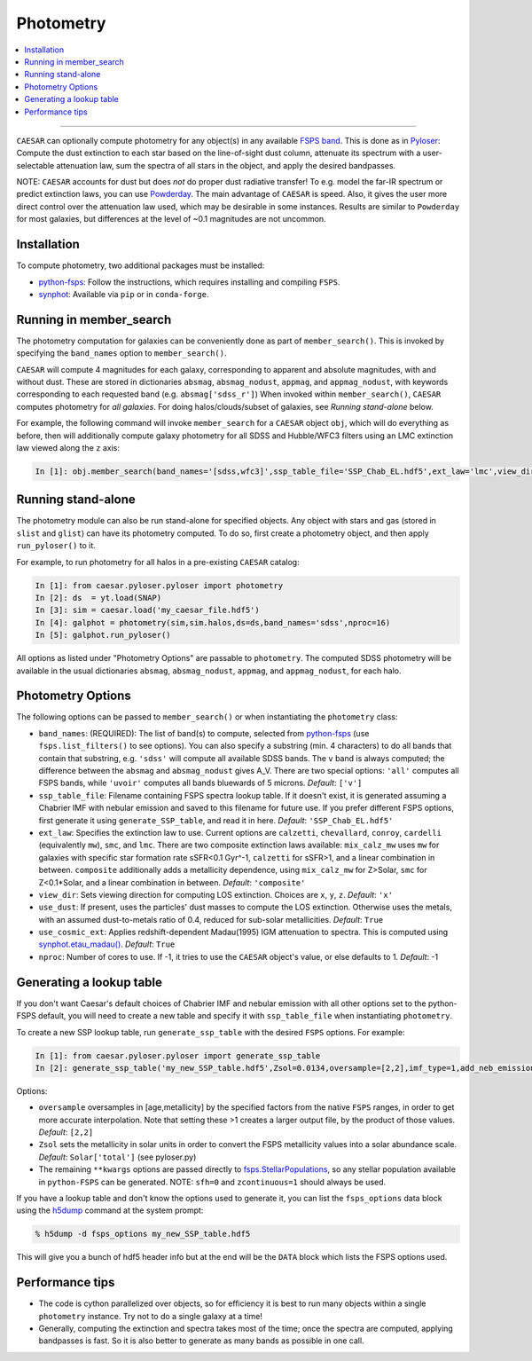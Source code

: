 
Photometry
**********

.. contents::
   :local:
   :depth: 3

----

``CAESAR`` can optionally compute photometry for any object(s) in
any available `FSPS band <http://dfm.io/python-fsps/current/>`_.
This is done as in `Pyloser <https://pyloser.readthedocs.io/en/latest/>`_:
Compute the dust extinction to each star based on the line-of-sight
dust column, attenuate its spectrum with a user-selectable attenuation
law, sum the spectra of all stars in the object, and apply the
desired bandpasses.

NOTE: ``CAESAR`` accounts for dust but does *not* do proper dust
radiative transfer!  To e.g. model the far-IR spectrum or predict
extinction laws, you can use `Powderday
<https://powderday.readthedocs.io/en/latest/>`_.  The main advantage
of ``CAESAR`` is speed.  Also, it gives the user more direct control over
the attenuation law used, which may be desirable in some instances.
Results are similar to ``Powderday`` for most galaxies, but differences
at the level of ~0.1 magnitudes are not uncommon.

Installation
============

To compute photometry, two additional packages must be installed:

* `python-fsps <http://dfm.io/python-fsps/current/installation/>`_: Follow
  the instructions, which requires installing and compiling ``FSPS``.
* `synphot <https://synphot.readthedocs.io/en/latest/>`_: Available via
  ``pip`` or in ``conda-forge``.


Running in member_search
========================

The photometry computation for galaxies can be conveniently done as part
of ``member_search()``.  This is invoked by specifying the ``band_names``
option to ``member_search()``.

``CAESAR`` will compute 4 magnitudes for each galaxy, corresponding
to apparent and absolute magnitudes, with and without dust.  These
are stored in dictionaries ``absmag``, ``absmag_nodust``, ``appmag``,
and ``appmag_nodust``, with keywords corresponding to each requested
band (e.g. ``absmag['sdss_r']``) When invoked within ``member_search()``,
``CAESAR`` computes photometry for *all galaxies*.  For doing
halos/clouds/subset of galaxies, see *Running stand-alone* below.

For example, the following command will invoke ``member_search``
for a ``CAESAR`` object ``obj``, which will do everything as before,
then will additionally compute galaxy photometry for all SDSS and
Hubble/WFC3 filters using an LMC extinction law viewed along the ``z``
axis:

.. code-block:: python

   In [1]: obj.member_search(band_names='[sdss,wfc3]',ssp_table_file='SSP_Chab_EL.hdf5',ext_law='lmc',view_dir='z')

Running stand-alone
===================

The photometry module can also be run stand-alone for specified objects.
Any object with stars and gas (stored in ``slist`` and ``glist``) can
have its photometry computed.  To do so, first create a photometry object,
and then apply ``run_pyloser()`` to it.

For example, to run photometry for all halos in a pre-existing ``CAESAR`` catalog:

.. code-block:: python

   In [1]: from caesar.pyloser.pyloser import photometry
   In [2]: ds  = yt.load(SNAP)
   In [3]: sim = caesar.load('my_caesar_file.hdf5')
   In [4]: galphot = photometry(sim,sim.halos,ds=ds,band_names='sdss',nproc=16)
   In [5]: galphot.run_pyloser()

All options as listed under "Photometry Options" are passable to
``photometry``.  The computed SDSS photometry will be available in
the usual dictionaries ``absmag``, ``absmag_nodust``, ``appmag``,
and ``appmag_nodust``, for each halo.


Photometry Options
==================

The following options can be passed to ``member_search()`` or when 
instantiating the ``photometry`` class:

*  ``band_names``: (REQUIRED): The list of band(s) to compute, selected
   from `python-fsps <http://dfm.io/python-fsps/current/installation/>`_
   (use ``fsps.list_filters()`` to see options).  You can also specify a 
   substring (min. 4 characters) to do all bands that contain 
   that substring, e.g. ``'sdss'`` will compute all available SDSS bands.  
   The ``v`` band is always computed; the difference 
   between the ``absmag`` and ``absmag_nodust`` gives A_V.
   There are two special options: ``'all'`` computes all FSPS bands, 
   while ``'uvoir'`` computes all bands bluewards of 5 microns. *Default*: ``['v']``

*  ``ssp_table_file``: Filename containing FSPS spectra lookup table.  If it 
   doesn't exist, it is generated assuming a Chabrier IMF with nebular emission
   and saved to this filename for future use.  If you prefer different FSPS
   options, first generate it using ``generate_SSP_table``, and read it in here.  
   *Default*: ``'SSP_Chab_EL.hdf5'``

*  ``ext_law``: Specifies the extinction law to use.  Current options
   are ``calzetti``, ``chevallard``, ``conroy``, ``cardelli`` (equivalently ``mw``),
   ``smc``, and ``lmc``.  There are two composite extinction laws available:
   ``mix_calz_mw`` uses ``mw`` for galaxies with specific star formation 
   rate sSFR<0.1 Gyr^-1, ``calzetti`` for sSFR>1, and a linear combination
   in between.  ``composite`` additionally adds a metallicity dependence,
   using ``mix_calz_mw`` for Z>Solar, ``smc`` for Z<0.1*Solar, and a linear
   combination in between.  *Default*: ``'composite'``

*  ``view_dir``: Sets viewing direction for computing LOS extinction. Choices 
   are ``x``, ``y``, ``z``.  *Default*: ``'x'``

*  ``use_dust``: If present, uses the particles' dust masses to compute the 
   LOS extinction.  Otherwise uses the metals, with an assumed dust-to-metals
   ratio of 0.4, reduced for sub-solar metallicities. *Default*: ``True``

*  ``use_cosmic_ext``: Applies redshift-dependent Madau(1995) IGM attenuation 
   to spectra.  This is computed using 
   `synphot.etau_madau() <https://synphot.readthedocs.io/en/latest/synphot/tutorials.html#lyman-alpha-extinction>`_.
   *Default*: ``True``

*  ``nproc``: Number of cores to use.  If -1, it tries to use the ``CAESAR`` object's
   value, or else defaults to 1.  *Default*: -1


Generating a lookup table
=========================

If you don't want Caesar's default choices of Chabrier IMF and nebular emission with
all other options set to the python-FSPS default, you will need to create a new table
and specify it with ``ssp_table_file`` when instantiating ``photometry``.

To create a new SSP lookup table, run ``generate_ssp_table`` with the
desired ``FSPS`` options.  For example:

.. code-block:: python

   In [1]: from caesar.pyloser.pyloser import generate_ssp_table
   In [2]: generate_ssp_table('my_new_SSP_table.hdf5',Zsol=0.0134,oversample=[2,2],imf_type=1,add_neb_emission=True,sfh=0,zcontinuous=1)

Options:

* ``oversample`` oversamples in [age,metallicity] by the specified factors
  from the native ``FSPS`` ranges, in order to get more accurate interpolation.  Note
  that setting these >1 creates a larger output file, by the product of those values.
  *Default*: ``[2,2]``

* ``Zsol`` sets the metallicity in solar units in order to convert the FSPS
  metallicity values into a solar abundance scale. *Default*: ``Solar['total']`` (see pyloser.py)

* The remaining ``**kwargs`` options are passed directly to `fsps.StellarPopulations
  <http://dfm.io/python-fsps/current/stellarpop_api/#example>`_,
  so any stellar population available in ``python-FSPS`` can be generated.
  NOTE: ``sfh=0`` and ``zcontinuous=1`` should always be used.

If you have a lookup table and don't know the options used to generate it,
you can list the ``fsps_options`` data block using the 
`h5dump <https://support.hdfgroup.org/HDF5/doc/RM/Tools/h5dump.htm>`_
command at the system prompt:

.. code-block:: sh

   % h5dump -d fsps_options my_new_SSP_table.hdf5

This will give you a bunch of hdf5 header info but at the end will be the ``DATA`` block
which lists the FSPS options used.

Performance tips
================

* The code is cython parallelized over objects, so for efficiency it is
  best to run many objects within a single ``photometry`` instance.
  Try not to do a single galaxy at a time!  
* Generally, computing the extinction
  and spectra takes most of the time; once the spectra are computed,
  applying bandpasses is fast.  So it is also better to generate as
  many bands as possible in one call.

